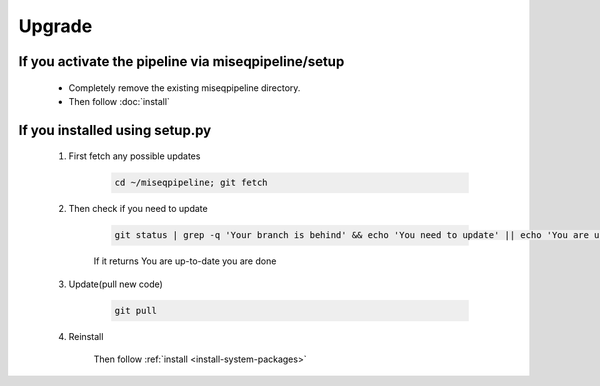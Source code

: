 Upgrade
=======

If you activate the pipeline via miseqpipeline/setup
----------------------------------------------------

  - Completely remove the existing miseqpipeline directory. 
  - Then follow :doc:`install`

If you installed using setup.py
-------------------------------------------

    #. First fetch any possible updates

        .. code-block:: bash
        
            cd ~/miseqpipeline; git fetch

    #. Then check if you need to update

        .. code-block:: bash

            git status | grep -q 'Your branch is behind' && echo 'You need to update' || echo 'You are up-to-date'
    
        If it returns You are up-to-date you are done

    #. Update(pull new code)

        .. code-block:: bash

            git pull

    #. Reinstall

        Then follow :ref:`install <install-system-packages>`
